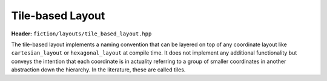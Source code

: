 Tile-based Layout
=================

**Header:** ``fiction/layouts/tile_based_layout.hpp``

The tile-based layout implements a naming convention that can be layered on top of any coordinate layout like
``cartesian_layout`` or ``hexagonal_layout`` at compile time. It does not implement any additional functionality but
conveys the intention that each coordinate is in actuality referring to a group of smaller coordinates in another
abstraction down the hierarchy. In the literature, these are called tiles.

.. doxygenclass:: fiction::tile_based_layout
   :members:
